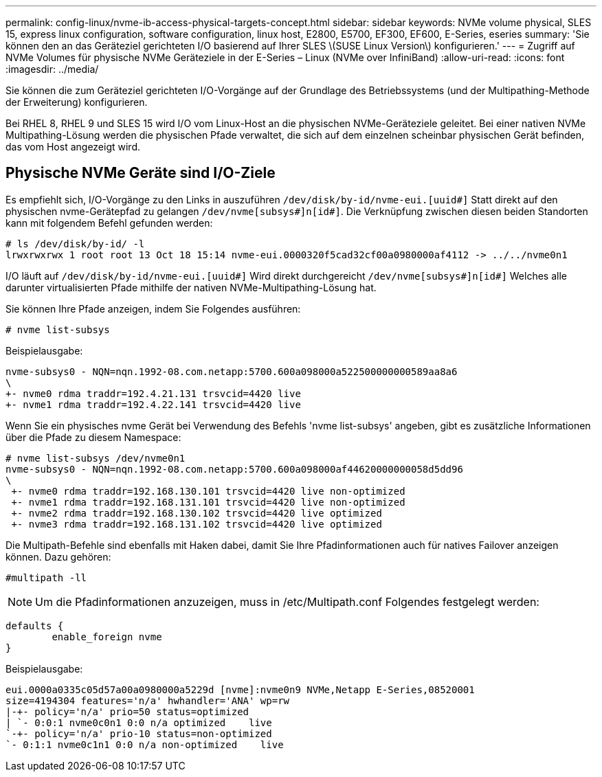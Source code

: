 ---
permalink: config-linux/nvme-ib-access-physical-targets-concept.html 
sidebar: sidebar 
keywords: NVMe volume physical, SLES 15, express linux configuration, software configuration, linux host, E2800, E5700, EF300, EF600, E-Series, eseries 
summary: 'Sie können den an das Geräteziel gerichteten I/O basierend auf Ihrer SLES \(SUSE Linux Version\) konfigurieren.' 
---
= Zugriff auf NVMe Volumes für physische NVMe Geräteziele in der E-Series – Linux (NVMe over InfiniBand)
:allow-uri-read: 
:icons: font
:imagesdir: ../media/


[role="lead"]
Sie können die zum Geräteziel gerichteten I/O-Vorgänge auf der Grundlage des Betriebssystems (und der Multipathing-Methode der Erweiterung) konfigurieren.

Bei RHEL 8, RHEL 9 und SLES 15 wird I/O vom Linux-Host an die physischen NVMe-Geräteziele geleitet. Bei einer nativen NVMe Multipathing-Lösung werden die physischen Pfade verwaltet, die sich auf dem einzelnen scheinbar physischen Gerät befinden, das vom Host angezeigt wird.



== Physische NVMe Geräte sind I/O-Ziele

Es empfiehlt sich, I/O-Vorgänge zu den Links in auszuführen `/dev/disk/by-id/nvme-eui.[uuid#]` Statt direkt auf den physischen nvme-Gerätepfad zu gelangen `/dev/nvme[subsys#]n[id#]`. Die Verknüpfung zwischen diesen beiden Standorten kann mit folgendem Befehl gefunden werden:

[listing]
----
# ls /dev/disk/by-id/ -l
lrwxrwxrwx 1 root root 13 Oct 18 15:14 nvme-eui.0000320f5cad32cf00a0980000af4112 -> ../../nvme0n1
----
I/O läuft auf `/dev/disk/by-id/nvme-eui.[uuid#]` Wird direkt durchgereicht `/dev/nvme[subsys#]n[id#]` Welches alle darunter virtualisierten Pfade mithilfe der nativen NVMe-Multipathing-Lösung hat.

Sie können Ihre Pfade anzeigen, indem Sie Folgendes ausführen:

[listing]
----
# nvme list-subsys
----
Beispielausgabe:

[listing]
----
nvme-subsys0 - NQN=nqn.1992-08.com.netapp:5700.600a098000a522500000000589aa8a6
\
+- nvme0 rdma traddr=192.4.21.131 trsvcid=4420 live
+- nvme1 rdma traddr=192.4.22.141 trsvcid=4420 live
----
Wenn Sie ein physisches nvme Gerät bei Verwendung des Befehls 'nvme list-subsys' angeben, gibt es zusätzliche Informationen über die Pfade zu diesem Namespace:

[listing]
----
# nvme list-subsys /dev/nvme0n1
nvme-subsys0 - NQN=nqn.1992-08.com.netapp:5700.600a098000af44620000000058d5dd96
\
 +- nvme0 rdma traddr=192.168.130.101 trsvcid=4420 live non-optimized
 +- nvme1 rdma traddr=192.168.131.101 trsvcid=4420 live non-optimized
 +- nvme2 rdma traddr=192.168.130.102 trsvcid=4420 live optimized
 +- nvme3 rdma traddr=192.168.131.102 trsvcid=4420 live optimized
----
Die Multipath-Befehle sind ebenfalls mit Haken dabei, damit Sie Ihre Pfadinformationen auch für natives Failover anzeigen können. Dazu gehören:

[listing]
----
#multipath -ll
----

NOTE: Um die Pfadinformationen anzuzeigen, muss in /etc/Multipath.conf Folgendes festgelegt werden:

[listing]
----

defaults {
        enable_foreign nvme
}
----
Beispielausgabe:

[listing]
----
eui.0000a0335c05d57a00a0980000a5229d [nvme]:nvme0n9 NVMe,Netapp E-Series,08520001
size=4194304 features='n/a' hwhandler='ANA' wp=rw
|-+- policy='n/a' prio=50 status=optimized
| `- 0:0:1 nvme0c0n1 0:0 n/a optimized    live
`-+- policy='n/a' prio-10 status=non-optimized
`- 0:1:1 nvme0c1n1 0:0 n/a non-optimized    live
----